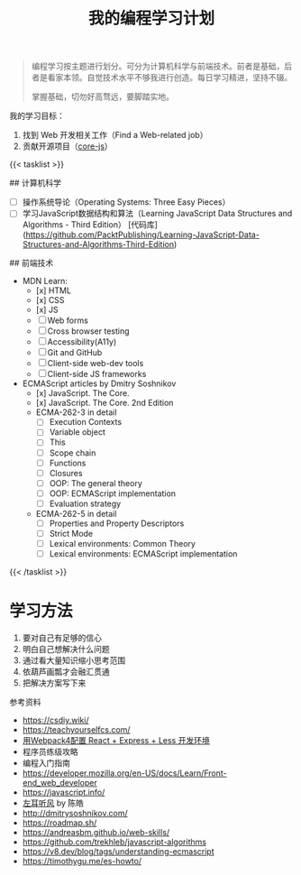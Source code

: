 #+TITLE: 我的编程学习计划

#+BEGIN_QUOTE
编程学习按主题进行划分。可分为计算机科学与前端技术。前者是基础，后者是看家本领。自觉技术水平不够我进行创造。每日学习精进，坚持不辍。

掌握基础，切勿好高骛远，要脚踏实地。
#+END_QUOTE

我的学习目标：

1. 找到 Web 开发相关工作（Find a Web-related job）
2. 贡献开源项目（[[https://github.com/zloirock/core-js][core-js]]）

{{< tasklist >}}

## 计算机科学
- [ ] 操作系统导论（Operating Systems: Three Easy Pieces）
- [ ] 学习JavaScript数据结构和算法（Learning JavaScript Data Structures and Algorithms - Third Edition） [代码库](https://github.com/PacktPublishing/Learning-JavaScript-Data-Structures-and-Algorithms-Third-Edition)

## 前端技术
- MDN Learn:
  - [x] HTML
  - [x] CSS
  - [x] JS
  - [ ] Web forms
  - [ ] Cross browser testing
  - [ ] Accessibility(A11y)
  - [ ] Git and GitHub
  - [ ] Client-side web-dev tools
  - [ ] Client-side JS frameworks
- ECMAScript articles by  Dmitry Soshnikov
  - [x] JavaScript. The Core.
  - [x] JavaScript. The Core. 2nd Edition
  - ECMA-262-3 in detail
    - [ ] Execution Contexts
    - [ ] Variable object
    - [ ] This
    - [ ] Scope chain
    - [ ] Functions
    - [ ] Closures
    - [ ] OOP: The general theory
    - [ ] OOP: ECMAScript implementation
    - [ ] Evaluation strategy
  - ECMA-262-5 in detail
    - [ ] Properties and Property Descriptors
    - [ ] Strict Mode
    - [ ] Lexical environments: Common Theory
    - [ ] Lexical environments: ECMAScript implementation
{{< /tasklist >}}

* 学习方法

1. 要对自己有足够的信心
2. 明白自己想解决什么问题
3. 通过看大量知识缩小思考范围
4. 依葫芦画瓢才会融汇贯通
5. 把解决方案写下来

参考资料

- https://csdiy.wiki/
- https://teachyourselfcs.com/
- [[https://manateelazycat.github.io/web/2018/12/09/webpack-and-react.html][用Webpack4配置 React + Express + Less 开发环境]]
- 程序员练级攻略
- 编程入门指南
- [[https://developer.mozilla.org/en-US/docs/Learn/Front-end_web_developer]]
- https://javascript.info/
- [[https://time.geekbang.org/column/intro/100002201][左耳听风]] by 陈皓
- http://dmitrysoshnikov.com/
- https://roadmap.sh/
- https://andreasbm.github.io/web-skills/
- https://github.com/trekhleb/javascript-algorithms
- https://v8.dev/blog/tags/understanding-ecmascript
- https://timothygu.me/es-howto/
